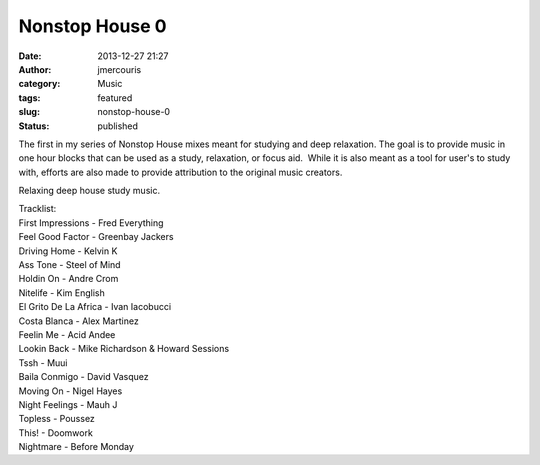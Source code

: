 Nonstop House 0
###############
:date: 2013-12-27 21:27
:author: jmercouris
:category: Music
:tags: featured
:slug: nonstop-house-0
:status: published

The first in my series of Nonstop House mixes meant for studying and
deep relaxation. The goal is to provide music in one hour blocks that
can be used as a study, relaxation, or focus aid.  While it is also
meant as a tool for user's to study with, efforts are also made to
provide attribution to the original music creators.


.. youtube:: Ma1ubpNMhgA


Relaxing deep house study music.

| Tracklist:
| First Impressions - Fred Everything
| Feel Good Factor - Greenbay Jackers
| Driving Home - Kelvin K
| Ass Tone - Steel of Mind
| Holdin On - Andre Crom
| Nitelife - Kim English
| El Grito De La Africa - Ivan Iacobucci
| Costa Blanca - Alex Martinez
| Feelin Me - Acid Andee
| Lookin Back - Mike Richardson & Howard Sessions
| Tssh - Muui
| Baila Conmigo - David Vasquez
| Moving On - Nigel Hayes
| Night Feelings - Mauh J
| Topless - Poussez
| This! - Doomwork
| Nightmare - Before Monday
